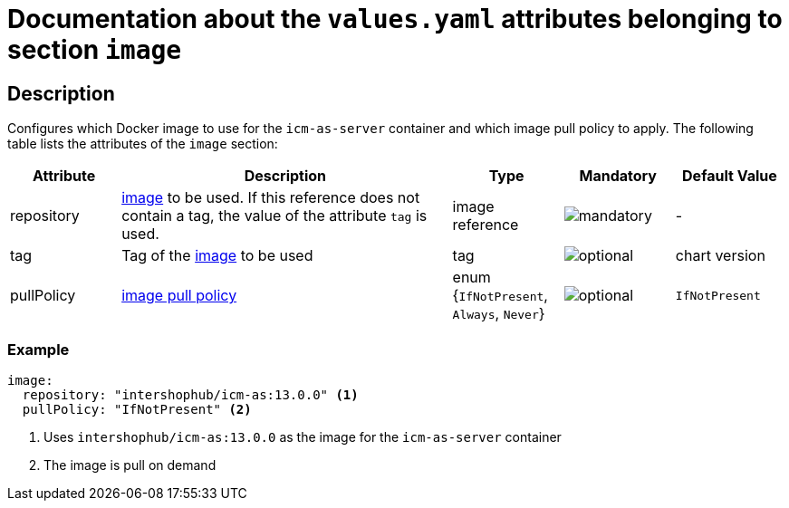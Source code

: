= Documentation about the `values.yaml` attributes belonging to section `image`

:icons: font

:mandatory: image:../images/mandatory.webp[]
:optional: image:../images/optional.webp[]
:conditional: image:../images/conditional.webp[]

== Description

Configures which Docker image to use for the `icm-as-server` container and which image pull policy to apply. The following table lists the attributes of the `image` section:

[cols="1,3,1,1,1",options="header"]
|===
|Attribute |Description |Type |Mandatory |Default Value
|repository|https://kubernetes.io/docs/concepts/containers/images/#image-names[image] to be used. If this reference does not contain a tag, the value of the attribute `tag` is used.|image reference|{mandatory}|-
|tag|Tag of the https://kubernetes.io/docs/concepts/containers/images/#image-names[image] to be used|tag|{optional}|[.placeholder]#chart version#
|pullPolicy|https://kubernetes.io/docs/concepts/containers/images/#image-pull-policy[image pull policy]|enum {`IfNotPresent`, `Always`, `Never`}|{optional}|`IfNotPresent`
|===

=== Example

[source,yaml]
----
image:
  repository: "intershophub/icm-as:13.0.0" <1>
  pullPolicy: "IfNotPresent" <2>
----

<1> Uses `intershophub/icm-as:13.0.0` as the image for the `icm-as-server` container
<2> The image is pull on demand

